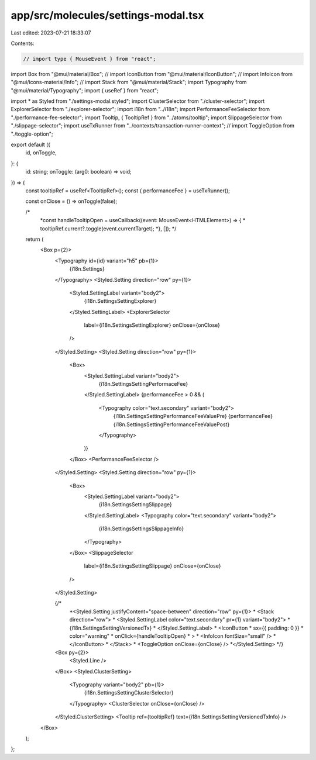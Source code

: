 app/src/molecules/settings-modal.tsx
====================================

Last edited: 2023-07-21 18:33:07

Contents:

.. code-block:: tsx

    // import type { MouseEvent } from "react";
import Box from "@mui/material/Box";
// import IconButton from "@mui/material/IconButton";
// import InfoIcon from "@mui/icons-material/Info";
// import Stack from "@mui/material/Stack";
import Typography from "@mui/material/Typography";
import { useRef } from "react";

import * as Styled from "./settings-modal.styled";
import ClusterSelector from "./cluster-selector";
import ExplorerSelector from "./explorer-selector";
import i18n from "../i18n";
import PerformanceFeeSelector from "./performance-fee-selector";
import Tooltip, { TooltipRef } from "../atoms/tooltip";
import SlippageSelector from "./slippage-selector";
import useTxRunner from "../contexts/transaction-runner-context";
// import ToggleOption from "./toggle-option";

export default ({
  id,
  onToggle,
}: {
  id: string;
  onToggle: (arg0: boolean) => void;
}) => {
  const tooltipRef = useRef<TooltipRef>();
  const { performanceFee } = useTxRunner();

  const onClose = () => onToggle(false);

  /*
   *const handleTooltipOpen = useCallback((event: MouseEvent<HTMLElement>) => {
   *  tooltipRef.current?.toggle(event.currentTarget);
   *}, []);
   */

  return (
    <Box p={2}>
      <Typography id={id} variant="h5" pb={1}>
        {i18n.Settings}
      </Typography>
      <Styled.Setting direction="row" py={1}>
        <Styled.SettingLabel variant="body2">
          {i18n.SettingsSettingExplorer}
        </Styled.SettingLabel>
        <ExplorerSelector
          label={i18n.SettingsSettingExplorer}
          onClose={onClose}
        />
      </Styled.Setting>
      <Styled.Setting direction="row" py={1}>
        <Box>
          <Styled.SettingLabel variant="body2">
            {i18n.SettingsSettingPerformaceFee}
          </Styled.SettingLabel>
          {performanceFee > 0 && (
            <Typography color="text.secondary" variant="body2">
              {i18n.SettingsSettingPerformanceFeeValuePre} {performanceFee}
              {i18n.SettingsSettingPerformanceFeeValuePost}
            </Typography>
          )}
        </Box>
        <PerformanceFeeSelector />
      </Styled.Setting>
      <Styled.Setting direction="row" py={1}>
        <Box>
          <Styled.SettingLabel variant="body2">
            {i18n.SettingsSettingSlippage}
          </Styled.SettingLabel>
          <Typography color="text.secondary" variant="body2">
            {i18n.SettingsSettingsSlippageInfo}
          </Typography>
        </Box>
        <SlippageSelector
          label={i18n.SettingsSettingSlippage}
          onClose={onClose}
        />
      </Styled.Setting>

      {/*
       *<Styled.Setting justifyContent="space-between" direction="row" py={1}>
       *  <Stack direction="row">
       *    <Styled.SettingLabel color="text.secondary" pr={1} variant="body2">
       *      {i18n.SettingsSettingVersionedTx}
       *    </Styled.SettingLabel>
       *    <IconButton
       *      sx={{ padding: 0 }}
       *      color="warning"
       *      onClick={handleTooltipOpen}
       *    >
       *      <InfoIcon fontSize="small" />
       *    </IconButton>
       *  </Stack>
       *  <ToggleOption onClose={onClose} />
       *</Styled.Setting>
       */}

      <Box py={2}>
        <Styled.Line />
      </Box>
      <Styled.ClusterSetting>
        <Typography variant="body2" pb={1}>
          {i18n.SettingsSettingClusterSelector}
        </Typography>
        <ClusterSelector onClose={onClose} />
      </Styled.ClusterSetting>
      <Tooltip ref={tooltipRef} text={i18n.SettingsSettingVersionedTxInfo} />
    </Box>
  );
};


